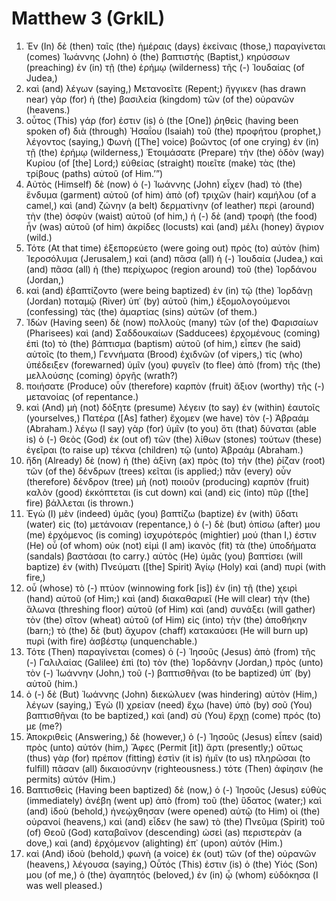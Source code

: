 * Matthew 3 (GrkIL)
:PROPERTIES:
:ID: GrkIL/40-MAT03
:END:

1. Ἐν (In) δὲ (then) ταῖς (the) ἡμέραις (days) ἐκείναις (those,) παραγίνεται (comes) Ἰωάννης (John) ὁ (the) βαπτιστὴς (Baptist,) κηρύσσων (preaching) ἐν (in) τῇ (the) ἐρήμῳ (wilderness) τῆς (-) Ἰουδαίας (of Judea,)
2. καὶ (and) λέγων (saying,) Μετανοεῖτε (Repent;) ἤγγικεν (has drawn near) γὰρ (for) ἡ (the) βασιλεία (kingdom) τῶν (of the) οὐρανῶν (heavens.)
3. οὗτος (This) γάρ (for) ἐστιν (is) ὁ (the [One]) ῥηθεὶς (having been spoken of) διὰ (through) Ἠσαΐου (Isaiah) τοῦ (the) προφήτου (prophet,) λέγοντος (saying,) Φωνὴ ([The] voice) βοῶντος (of one crying) ἐν (in) τῇ (the) ἐρήμῳ (wilderness,) Ἑτοιμάσατε (Prepare) τὴν (the) ὁδὸν (way) Κυρίου (of [the] Lord;) εὐθείας (straight) ποιεῖτε (make) τὰς (the) τρίβους (paths) αὐτοῦ (of Him.’”)
4. Αὐτὸς (Himself) δὲ (now) ὁ (-) Ἰωάννης (John) εἶχεν (had) τὸ (the) ἔνδυμα (garment) αὐτοῦ (of him) ἀπὸ (of) τριχῶν (hair) καμήλου (of a camel,) καὶ (and) ζώνην (a belt) δερματίνην (of leather) περὶ (around) τὴν (the) ὀσφὺν (waist) αὐτοῦ (of him,) ἡ (-) δὲ (and) τροφὴ (the food) ἦν (was) αὐτοῦ (of him) ἀκρίδες (locusts) καὶ (and) μέλι (honey) ἄγριον (wild.)
5. Τότε (At that time) ἐξεπορεύετο (were going out) πρὸς (to) αὐτὸν (him) Ἱεροσόλυμα (Jerusalem,) καὶ (and) πᾶσα (all) ἡ (-) Ἰουδαία (Judea,) καὶ (and) πᾶσα (all) ἡ (the) περίχωρος (region around) τοῦ (the) Ἰορδάνου (Jordan,)
6. καὶ (and) ἐβαπτίζοντο (were being baptized) ἐν (in) τῷ (the) Ἰορδάνῃ (Jordan) ποταμῷ (River) ὑπ᾽ (by) αὐτοῦ (him,) ἐξομολογούμενοι (confessing) τὰς (the) ἁμαρτίας (sins) αὐτῶν (of them.)
7. Ἰδὼν (Having seen) δὲ (now) πολλοὺς (many) τῶν (of the) Φαρισαίων (Pharisees) καὶ (and) Σαδδουκαίων (Sadducees) ἐρχομένους (coming) ἐπὶ (to) τὸ (the) βάπτισμα (baptism) αὐτοῦ (of him,) εἶπεν (he said) αὐτοῖς (to them,) Γεννήματα (Brood) ἐχιδνῶν (of vipers,) τίς (who) ὑπέδειξεν (forewarned) ὑμῖν (you) φυγεῖν (to flee) ἀπὸ (from) τῆς (the) μελλούσης (coming) ὀργῆς (wrath?)
8. ποιήσατε (Produce) οὖν (therefore) καρπὸν (fruit) ἄξιον (worthy) τῆς (-) μετανοίας (of repentance.)
9. καὶ (And) μὴ (not) δόξητε (presume) λέγειν (to say) ἐν (within) ἑαυτοῖς (yourselves,) Πατέρα ([As] father) ἔχομεν (we have) τὸν (-) Ἀβραάμ (Abraham.) λέγω (I say) γὰρ (for) ὑμῖν (to you) ὅτι (that) δύναται (able is) ὁ (-) Θεὸς (God) ἐκ (out of) τῶν (the) λίθων (stones) τούτων (these) ἐγεῖραι (to raise up) τέκνα (children) τῷ (unto) Ἀβραάμ (Abraham.)
10. ἤδη (Already) δὲ (now) ἡ (the) ἀξίνη (ax) πρὸς (to) τὴν (the) ῥίζαν (root) τῶν (of the) δένδρων (trees) κεῖται (is applied;) πᾶν (every) οὖν (therefore) δένδρον (tree) μὴ (not) ποιοῦν (producing) καρπὸν (fruit) καλὸν (good) ἐκκόπτεται (is cut down) καὶ (and) εἰς (into) πῦρ ([the] fire) βάλλεται (is thrown.)
11. Ἐγὼ (I) μὲν (indeed) ὑμᾶς (you) βαπτίζω (baptize) ἐν (with) ὕδατι (water) εἰς (to) μετάνοιαν (repentance,) ὁ (-) δὲ (but) ὀπίσω (after) μου (me) ἐρχόμενος (is coming) ἰσχυρότερός (mightier) μού (than I,) ἐστιν (He) οὗ (of whom) οὐκ (not) εἰμὶ (I am) ἱκανὸς (fit) τὰ (the) ὑποδήματα (sandals) βαστάσαι (to carry.) αὐτὸς (He) ὑμᾶς (you) βαπτίσει (will baptize) ἐν (with) Πνεύματι ([the] Spirit) Ἁγίῳ (Holy) καὶ (and) πυρί (with fire,)
12. οὗ (whose) τὸ (-) πτύον (winnowing fork [is]) ἐν (in) τῇ (the) χειρὶ (hand) αὐτοῦ (of Him;) καὶ (and) διακαθαριεῖ (He will clear) τὴν (the) ἅλωνα (threshing floor) αὐτοῦ (of Him) καὶ (and) συνάξει (will gather) τὸν (the) σῖτον (wheat) αὐτοῦ (of Him) εἰς (into) τὴν (the) ἀποθήκην (barn;) τὸ (the) δὲ (but) ἄχυρον (chaff) κατακαύσει (He will burn up) πυρὶ (with fire) ἀσβέστῳ (unquenchable.)
13. Τότε (Then) παραγίνεται (comes) ὁ (-) Ἰησοῦς (Jesus) ἀπὸ (from) τῆς (-) Γαλιλαίας (Galilee) ἐπὶ (to) τὸν (the) Ἰορδάνην (Jordan,) πρὸς (unto) τὸν (-) Ἰωάννην (John,) τοῦ (-) βαπτισθῆναι (to be baptized) ὑπ᾽ (by) αὐτοῦ (him.)
14. ὁ (-) δὲ (But) Ἰωάννης (John) διεκώλυεν (was hindering) αὐτὸν (Him,) λέγων (saying,) Ἐγὼ (I) χρείαν (need) ἔχω (have) ὑπὸ (by) σοῦ (You) βαπτισθῆναι (to be baptized,) καὶ (and) σὺ (You) ἔρχῃ (come) πρός (to) με (me?)
15. Ἀποκριθεὶς (Answering,) δὲ (however,) ὁ (-) Ἰησοῦς (Jesus) εἶπεν (said) πρὸς (unto) αὐτόν (him,) Ἄφες (Permit [it]) ἄρτι (presently;) οὕτως (thus) γὰρ (for) πρέπον (fitting) ἐστὶν (it is) ἡμῖν (to us) πληρῶσαι (to fulfill) πᾶσαν (all) δικαιοσύνην (righteousness.) τότε (Then) ἀφίησιν (he permits) αὐτόν (Him.)
16. Βαπτισθεὶς (Having been baptized) δὲ (now,) ὁ (-) Ἰησοῦς (Jesus) εὐθὺς (immediately) ἀνέβη (went up) ἀπὸ (from) τοῦ (the) ὕδατος (water;) καὶ (and) ἰδοὺ (behold,) ἠνεῴχθησαν (were opened) αὐτῷ (to Him) οἱ (the) οὐρανοί (heavens,) καὶ (and) εἶδεν (he saw) τὸ (the) Πνεῦμα (Spirit) τοῦ (of) Θεοῦ (God) καταβαῖνον (descending) ὡσεὶ (as) περιστερὰν (a dove,) καὶ (and) ἐρχόμενον (alighting) ἐπ᾽ (upon) αὐτόν (Him.)
17. καὶ (And) ἰδοὺ (behold,) φωνὴ (a voice) ἐκ (out) τῶν (of the) οὐρανῶν (heavens,) λέγουσα (saying,) Οὗτός (This) ἐστιν (is) ὁ (the) Υἱός (Son) μου (of me,) ὁ (the) ἀγαπητός (beloved,) ἐν (in) ᾧ (whom) εὐδόκησα (I was well pleased.)
